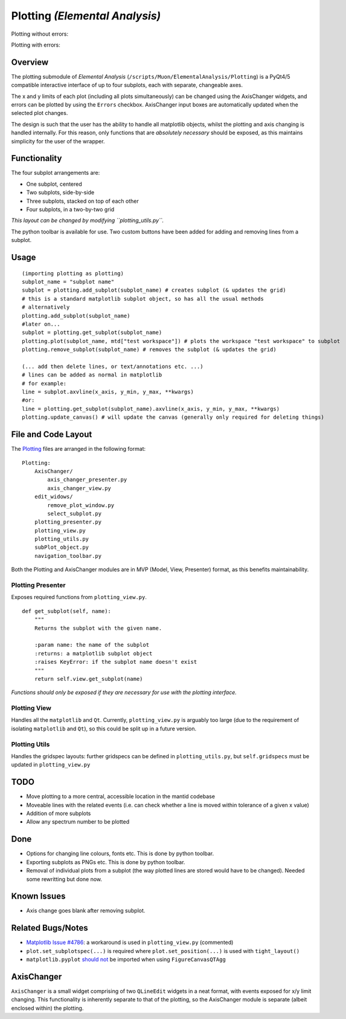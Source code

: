 Plotting *(Elemental Analysis)*
===============================

Plotting without errors:
    .. image:: ../images/plot_no_errors.png
Plotting with errors:
    .. image:: ../images/plot_errors.png


Overview
^^^^^^^^

The plotting submodule of *Elemental Analysis* (``/scripts/Muon/ElementalAnalysis/Plotting``) is a PyQt4/5 compatible interactive interface of up to four subplots, each with separate, changeable axes.

The x and y limits of each plot (including all plots simultaneously) can be changed using the AxisChanger widgets, and errors can be plotted by using the ``Errors`` checkbox.
AxisChanger input boxes are automatically updated when the selected plot changes.

The design is such that the user has the ability to handle all matplotlib objects,
whilst the plotting and axis changing is handled internally.
For this reason, only functions that are *absolutely necessary* should be exposed, as this maintains simplicity for the user of the wrapper.

Functionality
^^^^^^^^^^^^^
The four subplot arrangements are:

- One subplot, centered
- Two subplots, side-by-side
- Three subplots, stacked on top of each other
- Four subplots, in a two-by-two grid

*This layout can be changed by modifying ``plotting_utils.py``.*

The python toolbar is available for use. Two custom buttons have been added for adding and removing lines from a subplot.

Usage
^^^^^
::

    (importing plotting as plotting)
    subplot_name = "subplot name"
    subplot = plotting.add_subplot(subplot_name) # creates subplot (& updates the grid)
    # this is a standard matplotlib subplot object, so has all the usual methods
    # alternatively
    plotting.add_subplot(subplot_name)
    #later on...
    subplot = plotting.get_subplot(subplot_name)
    plotting.plot(subplot_name, mtd["test workspace"]) # plots the workspace "test workspace" to subplot
    plotting.remove_subplot(subplot_name) # removes the subplot (& updates the grid)

    (... add then delete lines, or text/annotations etc. ...)
    # lines can be added as normal in matplotlib
    # for example:
    line = subplot.axvline(x_axis, y_min, y_max, **kwargs)
    #or:
    line = plotting.get_subplot(subplot_name).axvline(x_axis, y_min, y_max, **kwargs)
    plotting.update_canvas() # will update the canvas (generally only required for deleting things)

File and Code Layout
^^^^^^^^^^^^^^^^^^^^
The Plotting_ files are arranged in the following format:
::

    Plotting:
        AxisChanger/
            axis_changer_presenter.py
            axis_changer_view.py
        edit_widows/
            remove_plot_window.py
            select_subplot.py
        plotting_presenter.py
        plotting_view.py
        plotting_utils.py
        subPlot_object.py
        navigation_toolbar.py

Both the Plotting and AxisChanger modules are in MVP (Model, View, Presenter) format, as this benefits maintainability.

Plotting Presenter
""""""""""""""""""
Exposes required functions from ``plotting_view.py``.

::

    def get_subplot(self, name):
        """
        Returns the subplot with the given name.

        :param name: the name of the subplot
        :returns: a matplotlib subplot object
        :raises KeyError: if the subplot name doesn't exist
        """
        return self.view.get_subplot(name)

*Functions should only be exposed if they are necessary for use with the plotting interface.*

Plotting View
"""""""""""""
Handles all the ``matplotlib`` and ``Qt``. Currently, ``plotting_view.py`` is arguably too large (due to the requirement of isolating ``matplotlib`` and ``Qt``), so this could be split up in a future version.

Plotting Utils
""""""""""""""
Handles the gridspec layouts: further gridspecs can be defined in ``plotting_utils.py``, but ``self.gridspecs`` must be updated in ``plotting_view.py``


.. _Plotting: https://github.com/mantidproject/mantid/tree/master/scripts/Muon/GUI/ElementalAnalysis/Plotting

TODO
^^^^
- Move plotting to a more central, accessible location in the mantid codebase
- Moveable lines with the related events (i.e. can check whether a line is moved within tolerance of a given x value)
- Addition of more subplots
- Allow any spectrum number to be plotted

Done
^^^^
- Options for changing line colours, fonts etc. This is done by python toolbar.
- Exporting subplots as PNGs etc. This is done by python toolbar.
- Removal of individual plots from a subplot (the way plotted lines are stored would have to be changed). Needed some rewritting but done now.

Known Issues
^^^^^^^^^^^^
- Axis change goes blank after removing subplot.

Related Bugs/Notes
^^^^^^^^^^^^^^^^^^
- `Matplotlib Issue #4786`_: a workaround is used in ``plotting_view.py`` (commented)
- ``plot.set_subplotspec(...)`` is required where ``plot.set_position(...)`` is used with ``tight_layout()``
- ``matplotlib.pyplot`` `should not`_ be imported when using ``FigureCanvasQTAgg``

.. _`Matplotlib Issue #4786`: https://github.com/matplotlib/matplotlib/issues/4786
.. _`should not`: https://stackoverflow.com/posts/comments/26295260

AxisChanger
^^^^^^^^^^^

``AxisChanger`` is a small widget comprising of two ``QLineEdit`` widgets in a neat format,
with events exposed for x/y limit changing. This functionality is inherently separate
to that of the plotting, so the AxisChanger module is separate (albeit enclosed within) the plotting.
